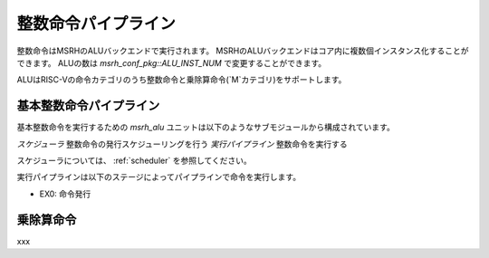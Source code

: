 整数命令パイプライン
====================

整数命令はMSRHのALUバックエンドで実行されます。
MSRHのALUバックエンドはコア内に複数個インスタンス化することができます。
ALUの数は `msrh_conf_pkg::ALU_INST_NUM` で変更することができます。

ALUはRISC-Vの命令カテゴリのうち整数命令と乗除算命令(`M`カテゴリ)をサポートします。

基本整数命令パイプライン
------------------------

基本整数命令を実行するための `msrh_alu` ユニットは以下のようなサブモジュールから構成されています。

*スケジューラ* 整数命令の発行スケジューリングを行う
*実行パイプライン* 整数命令を実行する

スケジューラについては、 :ref:`scheduler` を参照してください。

実行パイプラインは以下のステージによってパイプラインで命令を実行します。

- EX0: 命令発行

乗除算命令
----------
xxx
